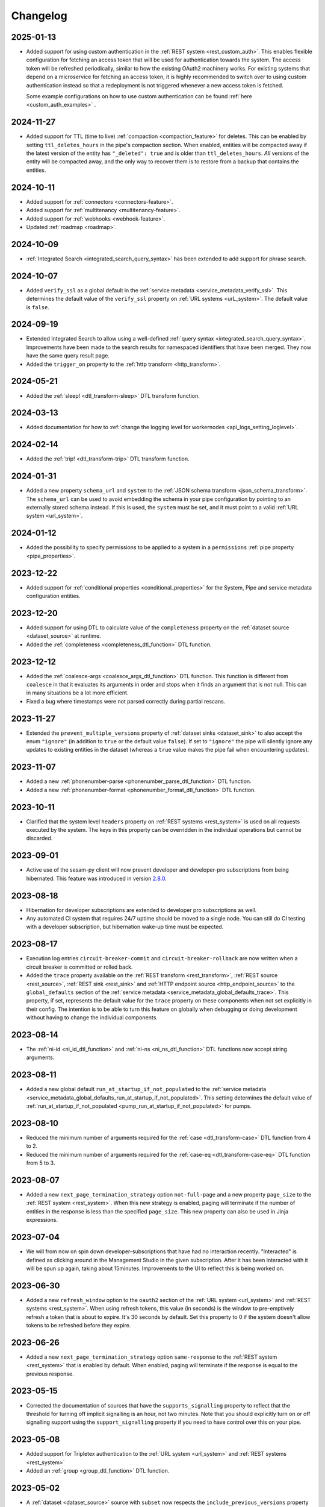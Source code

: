 Changelog
=========

.. _changelog_2025_01_13:

2025-01-13
----------
* Added support for using custom authentication in the :ref:`REST system <rest_custom_auth>`. This enables flexible
  configuration for fetching an access token that will be used for authentication towards the system. The access token
  will be refreshed periodically, similar to how the existing OAuth2 machinery works. For existing systems that depend
  on a microservice for fetching an access token, it is highly recommended to switch over to using custom authentication
  instead so that a redeployment is not triggered whenever a new access token is fetched.

  Some example configurations on how to use custom authentication can be found :ref:`here <custom_auth_examples>` .

.. _changelog_2024_11_27:

2024-11-27
----------
* Added support for TTL (time to live) :ref:`compaction <compaction_feature>` for deletes. This can be enabled by setting
  ``ttl_deletes_hours`` in the pipe's compaction section. When enabled, entities will be compacted away if the latest version of the entity
  has ``"_deleted": true`` and is older than ``ttl_deletes_hours``. *All* versions of the entity will be compacted away,
  and the only way to recover them is to restore from a backup that contains the entities.

.. _changelog_2024_10_11:

2024-10-11
----------
* Added support for :ref:`connectors <connectors-feature>`.
* Added support for :ref:`multitenancy <multitenancy-feature>`.
* Added support for :ref:`webhooks <webhook-feature>`.
* Updated :ref:`roadmap <roadmap>`.

.. _changelog_2024_10_09:

2024-10-09
----------
* :ref:`Integrated Search <integrated_search_query_syntax>` has been extended to add support for phrase search.

.. _changelog_2024_10_07:

2024-10-07
----------
* Added ``verify_ssl`` as a global default in the :ref:`service metadata <service_metadata_verify_ssl>`.
  This determines the default value of the ``verify_ssl`` property on :ref:`URL systems <urL_system>`.
  The default value is ``false``.

.. _changelog_2024_09_19:

2024-09-19
----------
* Extended Integrated Search to allow using a well-defined :ref:`query syntax <integrated_search_query_syntax>`. Improvements have been made to the search results for namespaced identifiers that have been merged. They now have the same query result page.
* Added the ``trigger_on`` property to the :ref:`http transform <http_transform>`.

.. _changelog_2024_05_21:

2024-05-21
----------
* Added the :ref:`sleep! <dtl_transform-sleep>` DTL transform function.

.. _changelog_2024_03_13:

2024-03-13
----------
* Added documentation for how to :ref:`change the logging level for workernodes <api_logs_setting_loglevel>`.

.. _changelog_2024_02_14:

2024-02-14
----------
* Added the :ref:`trip! <dtl_transform-trip>` DTL transform function.

.. _changelog_2024_01_31:

2024-01-31
----------

* Added a new property ``schema_url`` and ``system`` to the :ref:`JSON schema transform <json_schema_transform>`. The
  ``schema_url`` can be used to avoid embedding the schema in your pipe configuration by pointing to an externally stored
  schema instead. If this is used, the ``system`` must be set, and it must point to a valid :ref:`URL system <url_system>`.

.. _changelog_2024_01_12:

2024-01-12
----------

* Added the possibility to specify permissions to be applied to a system in a ``permissions`` :ref:`pipe property <pipe_properties>`.

.. _changelog_2023_12_22:

2023-12-22
----------

* Added support for :ref:`conditional properties <conditional_properties>` for the System, Pipe and service metadata configuration entities.

.. _changelog_2023_12_20:

2023-12-20
----------

* Added support for using DTL to calculate value of the ``completeness`` property on the :ref:`dataset source <dataset_source>` at runtime.
* Added the :ref:`completeness <completeness_dtl_function>` DTL function.

.. _changelog_2023_12_12:

2023-12-12
----------

* Added the :ref:`coalesce-args <coalesce_args_dtl_function>` DTL function. This function is different from ``coalesce`` in that it evaluates its arguments in order and stops when it finds an argument that is not null. This can in many situations be a lot more efficient.
* Fixed a bug where timestamps were not parsed correctly during partial rescans.

.. _changelog_2023_11_27:

2023-11-27
----------

* Extended the ``prevent_multiple_versions`` property of :ref:`dataset sinks <dataset_sink>` to also accept the enum ``"ignore"`` (in addition to ``true`` or the default value ``false``). If set to ``"ignore"`` the pipe will silently ignore any updates to existing entities in the dataset (whereas a ``true`` value makes the pipe fail when encountering updates).

.. _changelog_2023_11_07:

2023-11-07
----------

* Added a new :ref:`phonenumber-parse <phonenumber_parse_dtl_function>` DTL function.
* Added a new :ref:`phonenumber-format <phonenumber_format_dtl_function>` DTL function.

.. _changelog_2023_10_11:

2023-10-11
----------

* Clarified that the system level ``headers`` property on :ref:`REST systems <rest_system>` is used on all requests executed by the system. The keys in this property can be overridden in the individual operations but cannot be discarded.

.. _changelog_2023_09_01:

2023-09-01
----------

* Active use of the sesam-py client will now prevent developer and developer-pro subscriptions from being hibernated. This feature was introduced in version `2.8.0 <https://github.com/sesam-community/sesam-py/releases/tag/2.8.0>`_.

.. _changelog_2023_08_18:

2023-08-18
----------

* Hibernation for developer subscriptions are extended to developer pro subscriptions as well.
* Any automated CI system that requires 24/7 uptime should be moved to a single node. You can still do CI testing with a developer subscription, but hibernation wake-up time must be expected.

.. _changelog_2023_08_17:

2023-08-17
----------

* Execution log entries ``circuit-breaker-commit`` and ``circuit-breaker-rollback`` are now written when a circuit breaker is committed or rolled back.
* Added the ``trace`` property available on the :ref:`REST transform <rest_transform>`, :ref:`REST source <rest_source>`,
  :ref:`REST sink <rest_sink>` and :ref:`HTTP endpoint source <http_endpoint_source>` to the  ``global_defaults`` section
  of the :ref:`service metadata <service_metadata_global_defaults_trace>`. This property, if set, represents the default value for
  the ``trace`` property on these components when not set explicitly in their config. The intention is to be able
  to turn this feature on globally when debugging or doing development without having to change the individual components.

.. _changelog_2023_08_14:

2023-08-14
----------
* The :ref:`ni-id <ni_id_dtl_function>` and :ref:`ni-ns <ni_ns_dtl_function>` DTL functions now accept string arguments.


.. _changelog_2023_08_11:

2023-08-11
----------
* Added a new global default ``run_at_startup_if_not_populated`` to the :ref:`service metadata <service_metadata_global_defaults_run_at_startup_if_not_populated>`.
  This setting determines the default value of :ref:`run_at_startup_if_not_populated <pump_run_at_startup_if_not_populated>` for pumps.

.. _changelog_2023_08_10:

2023-08-10
----------
* Reduced the minimum number of arguments required for the :ref:`case <dtl_transform-case>` DTL function from 4 to 2.
* Reduced the minimum number of arguments required for the :ref:`case-eq <dtl_transform-case-eq>` DTL function from 5 to 3.

.. _changelog_2023_08_07:

2023-08-07
----------
* Added a new ``next_page_termination_strategy`` option ``not-full-page`` and a new property ``page_size`` to the
  :ref:`REST system <rest_system>`. When this new strategy is enabled, paging will terminate if the number of entities
  in the response is less than the specified ``page_size``. This new property can also be used in Jinja expressions.

.. _changelog_2023_07_04:

2023-07-04
----------
* We will from now on spin down developer-subscriptions that have had no interaction recently. "Interacted" is defined as clicking around in the Management Studio in the given subscription. After it has been interacted with it will be spun up again, taking about 15minutes. Improvements to the UI to reflect this is being worked on.

.. _changelog_2023_06_30:

2023-06-30
----------
* Added a new ``refresh_window`` option to the ``oauth2`` section of the :ref:`URL system <url_system>` and :ref:`REST systems <rest_system>`. When using refresh tokens, this value (in seconds) is the window to pre-emptively refresh a token that is about to expire. It's 30 seconds by default. Set this property to 0 if the system doesn't allow tokens to be refreshed before they expire.

.. _changelog_2023_06_26:

2023-06-26
----------
* Added a new ``next_page_termination_strategy`` option ``same-response`` to the :ref:`REST system <rest_system>` that
  is enabled by default. When enabled, paging will terminate if the response is equal to the previous response.

.. _changelog_2023_05_15:

2023-05-15
----------
* Corrected the documentation of sources that have the ``supports_signalling`` property to reflect that the threshold for turning off implicit signalling is an hour, not two minutes. Note that you should explicitly turn on or off signalling support using the ``support_signalling`` property if you need to have control over this on your pipe.

2023-05-08
----------

* Added support for Tripletex authentication to the :ref:`URL system <url_system>` and :ref:`REST systems <rest_system>`
* Added an :ref:`group <group_dtl_function>` DTL function.

.. _changelog_2023_05_02:

2023-05-02
----------
* A :ref:`dataset <dataset_source>` source with ``subset`` now respects the ``include_previous_versions`` property (which is false by default). Before this change historical versions were included. The dataset entities API will also now respect the ``history`` request parameter for subsets.

.. _changelog_2023_04_27:

2023-04-27
----------
* Updated the documentation of the  :ref:`path <path_dtl_function>` DTL function with a description of how non-string items in the PROPERTY_PATH list are treated (they are ignored).

.. _changelog_2023_04_25:

2023-04-25
----------
* Added a new ``require_populated_input`` setting as a global default in the :ref:`service metadata <service_metadata_global_defaults_require_populated_input>` and
  as a property on the :ref:`dataset <dataset_source>`, :ref:`merge <merge_source>`, :ref:`merge_datasets <merge_datasets_source>` and :ref:`union_datasets <union_datasets_source>` sources.
  It can be used to prevent a pipe from running unless the pipe's source-datasets have been populated.

.. _changelog_2023_03_31:

2023-03-31
----------

* Added an :ref:`has-key <has_key_dtl_function>` DTL function.

.. _changelog_2023_03_29:

2023-03-29
----------

* Added ``page`` and ``is_first_page`` bound parameters to the Jinja expressions for the :ref:`REST transform <rest_transform>`  and :ref:`REST source <rest_source>`. These are useful for including or excluding properties when doing paged operations.
* Added a ``"manual"`` enum to the ``since_property_location`` of the :ref:`REST source <rest_source>` - if set, the source will not attempt to add any continuation-related parameter automatically.

.. _changelog_2023_03_24:

2023-03-24
----------

* Updated our :doc:`Terms of Service <../terms>`.


.. _changelog_2023_03_17:

2023-03-17
----------

* We decided to revert our :ref:`recent change <changelog_2023_01_09>` of the default value of ``allowed_status_codes`` in the :ref:`REST transform <rest_transform>` from 200-299 to 200. The change did cause some problems with non-idempotent sinks. The default value is now 200-299.

.. _changelog_2023_03_14:

2023-03-14
----------

* ``allowed_status_codes`` and ``ignored_status_codes`` can now be specified on :ref:`REST operations <rest_operations>`, but they can only be used with the :ref:`REST transform <rest_transform>`.

.. _changelog_2023_03_07:

2023-03-07
----------

* Added the possibility to specify permissions to be applied to the pipe in a ``permissions`` :ref:`pipe property <pipe_properties>`.

.. _changelog_2023_02_28:

2023-02-28
----------
* Added ``validation_expression`` property to the :ref:`HTTP endpoint source <http_endpoint_source>`. This allows custom request validation for receiver endpoints. This is particularly useful when clients cannot use JWT tokens for authentication.

.. _changelog_2023_02_24:

2023-02-24
----------
* Added a new ``error_expression`` property to the ``operation`` object properties in the :ref:`REST system <rest_system>` (and any local variants). It is available to the :ref:`REST source <rest_source>` and :ref:`REST transform <rest_transform>` and is intended to be used to test for error conditions in responses from systems that don't use HTTP error codes properly. If it renders to a non-empty string the source or transform will fail. The contents of the rendered error is included in the exception raised to the pipe.

.. _changelog_2023_02_23:

2023-02-23
----------
* Added a new ``initial_completeness`` property to the :ref:`dataset source<dataset_source_property_initial_completeness>`.

.. _changelog_2023_02_07:

2023-02-07
----------
* Added an :ref:`add-if <dtl_transform-add-if>` DTL transform.


.. _changelog_2023_02_01:

2023-02-01
----------
* Added an :ref:`apply-ns <apply_ns_dtl_function>` DTL function.

.. _changelog_2023_01_31:

2023-01-31
----------
* Restricted access to pipe runner API for subscriptions not having developer_mode enabled. The motivation is to avoid running tests in production systems as that is disruptive/destructive.

.. _changelog_2023_01_30:

2023-01-30
----------
* Extended the :ref:`completeness feature<completeness_feature>` to propagate the completeness value of all upstream datasets. You can now also specify the specific upstream datasets that you want a dataset source to have completeness for.

.. _changelog_2023_01_26:

2023-01-26
----------
* Changed the default value of ``side_effects`` from ``false`` to ``true`` for the :ref:`REST transform <rest_transform>` and :ref:`HTTP transforms <http_transform>`. Note that this is a change of behavior and will prevent previews from including these types of transforms by default. The motivation for this change is to prevent unintentional changes in the external systems accessed by the transforms when previewing a pipe. You can manually change ``side_effects`` to ``false`` if you're sure your transforms are free from such side-effects or if you don't mind changes happening when previewing a pipe.

.. _changelog_2023_01_25:

2023-01-25
----------
* Added the ``since`` bound parameter to the ``payload``, ``headers`` and ``params`` operation object properties in the :ref:`REST system <rest_system>` (and any local variants) for the :ref:`REST source <rest_source>`.
* Documented some additional bound parameters available for paged responses in the templated properties for the :ref:`REST system <rest_system>` (and any local variants) and :ref:`REST source <rest_source>` and :ref:`REST transform <rest_transform>`.

.. _changelog_2023_01_24:

2023-01-24
----------
* Added support for the missing ``"HEAD"`` and ``"OPTIONS"`` HTTP methods for operation objects in the :ref:`REST system <rest_system>` (and any local variants). Note that ``"HEAD"`` requests will always result in an empty response body, so will not work with ``replace_entity`` set to ``true`` in the :ref:`REST transform <rest_transform>` and requires a ``response_property`` to be set for the :ref:`REST source <rest_source>`.

.. _changelog_2023_01_23:

2023-01-23
----------
* Added a special Jinja template marker string ``"sesam:markjson"`` that can be used to generate json objects (both objects, lists and single values) from strings in the ``payload``, ``params`` and ``headers`` operation objects in the :ref:`REST system <rest_system>` (and any local variants). This feature is considered experimental and may change or be removed.

.. _changelog_2023_01_20:

2023-01-20
----------
* Added a special Jinja template marker string ``"sesam:markskip"`` that can be used to conditionally drop properties from the ``payload``, ``params`` and ``headers`` operation objects in the :ref:`REST system <rest_system>` (and any local variants). This feature is considered experimental and may change or be removed.

.. _changelog_2023_01_19:

2023-01-19
----------
* Added a new ``trace`` property on the :ref:`REST transform <rest_transform>`, :ref:`REST source <rest_source>` and :ref:`REST sink <rest_sink>`.
  It can be used to log the http requests and responses these components sends and receives, which can be useful during development or debugging.
* Renamed the ``trace.log_authorization_header_redacted_bytes`` property of the :ref:`HTTP endpoint source <http_endpoint_source>` to ``trace.log_secret_redacted_bytes``.
* Added docs on how to enable trace in the :ref:`Preview panel in Management studio <management-studio-pipes-preview>`.

.. _changelog_2023_01_18:

2023-01-18
----------
* Added "entity" and "source_entity" as bound parameters in various Jinja templateable properties in the :ref:`REST system <rest_system>`, :ref:`REST transform <rest_transform>`, :ref:`REST source <rest_source>` and :ref:`REST sink <rest_sink>`.

.. _changelog_2023_01_17:

2023-01-17
----------
* Added a new ``next_page_termination_strategy`` option ``same-next-page-request`` to operations in the :ref:`REST system <rest_system>` (and any local variants). If included in the ``next_page_termination_strategy`` values, it will terminate the paging if it detects that the request to issue is identical to the previous request (i.e. the headers, url, parameters and payload are all the same values). Added this new strategy to the default ``next_page_termination_strategy``, which is now a list of ``next-page-link-empty`` and ``same-next-page-request``.
* Added an "experimental" note to ``next_page_termination_strategy`` to indicate that this property is still under development and subject to change/removal.

.. _changelog_2023_01_11:

2023-01-11
----------
* It's now possible to specify a ``operations`` property directly on the :ref:`REST transform <rest_transform>`, :ref:`REST source <rest_source>` and :ref:`REST sink <rest_sink>`. If present both in the pipe and the system, the pipe version will take precedence. Note that only the system version allows secrets. This is primarily intended as a convenience feature during development; in a production environment if multiple pipes use the same ``operations`` configuration, you should consider storing it on the :ref:`REST system <rest_system>` so it can be reused and maintained in one place.

.. _changelog_2023_01_10:

2023-01-10
----------
* Added support for http basic authentication to the :ref:`Elasticsearch system <elasticsearch_system>`.
* Added new options to the ``trace`` property of the :ref:`HTTP endpoint source <http_endpoint_source>`: ``log_authorization_header_redacted_bytes``, ``log_response_body_maxsize`` and ``log_response_headers``.

.. _changelog_2023_01_09:

2023-01-09
----------

* Changed the default ``allowed_status_codes`` in the :ref:`REST transform <rest_transform>` from 200-299 to 200.
* :ref:`REST transform <rest_transform>`, :ref:`REST source <rest_source>` and :ref:`REST sink <rest_sink>`: reverted the ``payload`` merge behavior from 2022-12-08. It will now work the way it did previously, i.e as a default fallback mechanism. If ``payload`` is defined multiple places, the order of precedence is 1) entity, 2) sink/source/transform and 3) operation. If you need to add a secret to the ``payload`` you should add it only to the ``operation`` section on the :ref:`REST system <rest_system>` and then use the ``properties`` property on the pipe side to dynamically add properties from the entities to the ``payload`` via Jinja templating.

.. _changelog_2023_01_06:

2023-01-06
----------

* Documented the ``response_headers_property`` configuration property for the :ref:`REST source <rest_source>`.
* Documented the ``index_mapping_properties``, ``index_check_document`` and ``first_run_delete_query``
  configuration properties for the :ref:`Elasticsearch sink <elasticsearch_sink>`.

.. _changelog_2023_01_04:

2023-01-04
----------
* Added a new ``rescan_when_config_changes`` setting as a :ref:`pipe property <pipe_properties>` and as a global default in the
  :ref:`service metadata <service_metadata_global_defaults_rescan_when_config_changes>`.

.. _changelog_2023_01_03:

2023-01-03
----------
* All Jinja templates are now using a more strict "undefined variables" check, this means that any reference to a non-existing variable in the template will now throw an exception instead of in some cases rendering an empty string. Note that this is a change in behavior.
* For security reasons, all Jinja templates are by default executed in a restricted sandbox environment. Note that this means some functions and objects may no longer be available.

.. _changelog_2022_12_30:

2022-12-30
----------
* Added a new property ``mark_deletion_tracked`` to the :ref:`dataset sinks <dataset_sink>`. If set to ``true`` (the default is ``false``), a ``"$deletion_tracked":true`` property will be added to entities deleted by deletion tracking during full runs or rescans.

.. _changelog_2022_12_28:

2022-12-28
----------
* The ``scope`` sub-property of the ``oauth2`` config element of the :ref:`URL system <url_system>`  and :ref:`REST system <rest_system>` now accept single strings as well as arrays of strings.
* Added a new experimental ``trigger_on`` property to the :ref:`REST transform <rest_transform>`. This property can be used to selectively pass through entities based on a property of the entity, for instance allowing a chain of REST transforms to use different transforms for different operations.
* :ref:`REST system <rest_system>`: added new ``payload_type`` enum ``"text"`` and changed the default to ``"json"`` if the ``payload_type`` is not set. Note that this is a change of behavior. Setting the ``payload_type`` to ``"text"`` sets the ``content-type`` of the request to ``"text/plain"`` if the ``payload`` is not of type ``bytes`` (and isn't set explicitly in the ``headers`` property of the operation). If the type of the payload is ``bytes`` the ``content-type`` will be set to ``"application/octet-stream"``. All other types will be serialized to a JSON encoded string.
* The ``headers`` and ``params`` properties of the ``operations`` section of the :ref:`REST system <rest_system>` can now be templated using Jinja expressions.
* The ``payload`` property of the ``operations`` section of the :ref:`REST system <rest_system>` and in the :ref:`REST source <rest_source>` , :ref:`REST transform <rest_transform>` and :ref:`REST sink <rest_sink>` configurations can now be templated using Jinja expressions.
* Added ``previous_body`` and ``previous_headers`` named parameters to relevant "templateable" properties of the :ref:`REST system <rest_system>` and in the :ref:`REST source <rest_source>` and :ref:`REST transform <rest_transform>`. Note that these are only set for systems that supports paging, for all pages except the first one. Use Jinja's `"is defined" <https://jinja.palletsprojects.com/en/3.1.x/templates/#tests>`_ tests in templates that use these to set default values for the first page.

.. _changelog_2022_12_22:

2022-12-22
----------
* Added a new ``trace`` property to the :ref:`HTTP endpoint source <http_endpoint_source>`. It can be used to log incoming requests to the pipe's execution log, which can be useful during development or debugging.
* Documented the ``do_float_as_int`` and ``do_float_as_decimal`` properties in the :ref:`HTTP endpoint source <http_endpoint_source>`. (These properties have existed for a very long time, they have just not been documented until now.)

.. _changelog_2022_12_16:

2022-12-16
----------
* Added a ``next_page_termination_strategy`` property to operations in the :ref:`REST system <rest_system>`. This can be used to define how the :ref:`REST source <rest_source>` and :ref:`REST transform <rest_transform>` decide when to terminate when using pagination. The default value is ``next-page-link-empty`` which means that the paging is considered done if the ``next_page_link`` template evaluates to null (or an empty string). The other strategies are ``empty-result`` and ``same-next-page-link`` which terminates pagination on empty results returned or if the next page link is the same as the current page link, respectively. The strategies can be combined as an array.
* Added ``url`` and ``request_params`` bound variables to the ``next_page_link`` template. The motivation for this is to support more services that need to construct their pagination links with parts of the current query parameters.
* Fixed a bug in the :ref:`REST transform <rest_transform>` that would cause it to attempt to merge the ``properties`` property in the entity with the static version defined in the operation or transform configuration. The correct behavior is to use the entity version if it exists and then fall back to the transform and operation, in that order, if it does not.

.. _changelog_2022_12_13:

2022-12-13
----------
* Added a new ``if_transform_empty`` property to the :ref:`REST transform <rest_transform>`. It can be used to make the transform fail if it returns an unexpected empty response. The default is to allow empty responses, which could lead to deletion tracking downstream. This property is analogous to the ``if_source_empty`` property for sources.

.. _changelog_2022_12_08:

2022-12-08
----------

* The ``payload`` property of an operation in the :ref:`REST system <rest_system>` will now be merged with the payload from the pipe if both are dicts. The motivation for this change is to allow payload properties that contain static secrets to be defined in the system.
* Added a new ``allowed_status_codes`` to the :ref:`REST transform <rest_transform>`. It can be used to pass through non-ok responses for further processing.
* Added a new ``response_status_property`` to both the :ref:`REST transform <rest_transform>` and :ref:`REST system <rest_system>` operation elements that, if specified, holds which property to use for the status code of the response.
* Documented the ``response_headers_property`` configuration property for the :ref:`REST transform <rest_transform>` and :ref:`REST system <rest_system>` operation element.

.. _changelog_2022_12_02:

2022-12-02
----------

* Added a new debug option to the :ref:`pump configuration section <pump_section>`: ``max_seconds_per_entity``. It can be used to pinpoint entities that are particularly slow to transform. It will make the pipe fail if the batch uses on average more than the limit number of seconds per entity. It should be used in conjunction with ``batch_size`` set to 1 on the pipe to be exact - the execution log will include the first entity in the batch that triggers this limit.

.. _changelog_2022_12_01:

2022-12-01
----------

* Added support for OAuth 2 refresh token grants to the :ref:`URL system <url_system>`  and :ref:`REST system <rest_system>`.

.. _changelog_2022_11_15:

2022-11-15
----------

* Made the ``since`` variable available to the ``url`` property in the :ref:`REST system <rest_system>` operation configuration. Note it's only applicable to :ref:`REST sources <rest_source>` with continuation support.
* Updated the documentation of the REST component Jinja templates with what variables are available to them.

.. _changelog_2022_11_11:

2022-11-11
----------

* A new payload type ``multipart-form`` applicable to the :ref:`REST sink <rest_sink>` and :ref:`REST transform <REST_transform>` has been added.
* Fixed the example for using the ``form`` or ``multipart-form`` payload types - it should use a single dictionary of key value pairs, not a list.

.. _changelog_2022_11_09:

2022-11-09
----------

* The :ref:`Diff datasets source <diff_datasets_source>` has been deprecated
* The :ref:`REST source <rest_source>` is no longer considered experimental.

.. _changelog_2022_10_11:

2022-10-11
----------

* Added configuration warning to pipes with chained DTL transforms where other than the first transform use hops with dependency tracking enabled.
* Added configuration warning to pipes that have hops with dependency tracking enabled, but do not use the "dataset" source.


.. _changelog_2022_10_03:

2022-10-03
----------

* Pipe runs triggered by pumps using cron expressions or scheduled intervals larger than one hour (3600 seconds) are
  persisted, so if the service is down when they should have run they will be run as soon as the service starts up again.


.. _changelog_2022_09_06:

2022-09-06
----------

* Deletion tracking done by background rescan is now done in batches and is interleaved with incremental synchronization. This means that deletion tracking will no longer stop-the-world.

.. _changelog_2022_09_01:

2022-09-01
----------

* We've updated our :ref:`pricing`. Note that prices are now listed in U.S. Dollar. For existing customers, the changes will take effect from December 1st 2022.

.. _changelog_2022_08_17:

2022-08-17
----------

* Added the ``if_source_empty`` property to sources and the global default ``global_defaults.if_source_empty`` to the
  :ref:`service metadata <service_metadata_section>`. This property determines the behaviour of pipes when their source
  returns no entities. Previously synced entities will normally be deleted from the pipe dataset when it finishes
  running, even if no entities are received. Setting this new property to ``fail`` will prevent this by making the pipe
  fail before it can perform a new sync.

.. _changelog_2022_08_09:

2022-08-09
----------

* Added ``escape_null_bytes`` property to the :ref:`CSV source <csv_source>`. If set to ``true``, any null characters
  in the input CSV file will be escaped before parsing the data. This prevents the source pipe from failing due to
  attempted reads of lines containing null characters. The property is set to ``false`` by default due to performance
  reasons.

.. _changelog_2022_08_05:

2022-08-08
----------

* Added ``verify_ssl``  property to the :ref:`LDAP system <ldap_system>`.
  If ``use_ssl`` is set to ``true`` then this property controls if the certificate used for the connection should be
  verified. It is ``true`` by default.

2022-08-05
----------

* Added ``custom_ca_pem_chain``  property to the :ref:`LDAP system <ldap_system>`.
  This property can hold a custom chain of certificates (in PEM format) that will be used to validate the SSL
  connection if ``use_ssl`` is set to ``true``.

.. _changelog_2022_07_27:

2022-07-27
----------
* Added a new property ``global_defaults.always_index_ids`` to the :ref:`service metadata <service_metadata_section>`.
  Enabling this will make all :ref:`dataset sinks <dataset_sink>` maintain an index on the ``$ids`` property, without
  the need for specifying the ``indexes`` property on each individual sink.

.. _changelog_2022_07_01:

2022-07-01
----------
* Added a "discard-inferred-schema" pump operation to the :ref:`service API <api-top>`. This operation will discard any :ref:`inferred schema <schema_inference>` entries for the pipe and writes a special "pump-discard-inferred-schema" entity to the pipe execution log for reference. This operation can only be done on non-running pipes.
* Behavioural change: all pipes that have ``infer_pipe_entity_types`` set to ``true``, and have a source with :ref:`continuation support <continuation_support>`, will now discard their inferred schemas upon being reset.

.. _changelog_2022_06_30:

2022-06-30
----------

* Added a new property :ref:`include_completeness <include_completeness>` to pipes. This property specifies a list of
  dataset ids that should contribute to the completeness timestamp value of the sink dataset. By default, this property
  is equal to the pipe's input datasets, minus any datasets listed in :ref:`exclude_completeness <exclude_completeness>`.
* Pipes that fail to infer their schemas due to limitations on the resulting schema size will no longer fail. The
  :ref:`inferred schema <schema_inference>` will instead be truncated and marked as such and the pipe will not
  attempt to do schema inference the next time it runs.

.. _changelog_2022_06_08:

2022-06-08
----------

* The :ref:`VPN feature <vpn-feature>` now supports high availability for connections. This means that you can set up redundant connections that can be failed over to. This is a :ref:`multi <pricing>` subscription only feature.

.. _changelog_2022_05_20:

2022-05-20
----------

* It is now possible to automatically migrate a :ref:`single <pricing>` subscription to a :ref:`multi <pricing>` subscription. A multi subscription is a scale-out architecture that lets you run pipes and microservices on horizontally scalable hardware. Contact `support <https://support.sesam.io/>`_ if you would like to migrate your single subscription.

.. _changelog_2022_05_19:

2022-05-19
----------

* Added the :ref:`literal <literal_dtl_function>` DTL function.

.. _changelog_2022_05_12:

2022-05-12
----------

* A pipe with :ref:`automatic reprocessing  <automatic_reprocessing>` enabled will now automatically reset if the :ref:`dependency tracking threshold <pipe_properties>` is reached.

.. _changelog_2022_05_03:

2022-05-03
----------

* Transforms now have a :ref:`side_effects <transform_properties>` property that specifies if the transform has side-effects or not. A side-effect means that it causes changes to the system that it talks to. If the transform alters the system in any way, then this property must be set to true to prevent inadvertent changes to the system by features like pipe preview.
* Corrected a bug that for multi subscriptions would cause the default maximum concurrent pipes for a SQL system to be 20 instead of the 10 and essentially unlimited for non-SQL systems. Note that the default number of concurrent pipe for all systems is controlled by the ``worker_threads`` property available on all :ref:`systems <system_section>` and is 10 by default.

.. _changelog_2022_04_25:

2022-04-25
----------

* Documented the :ref:`resource quotas <microservice_system_resource_quotas>` for microservices.
* The default value of ``max_merged`` in the :ref:`merge source <merge_source>` is now set as a global default in the
  :ref:`service metadata <service_metadata_global_defaults_max_merged>`, and
  the default value has been increased to 50000 entities. This is a very high number of entities for the merge source
  to handle at once, and merge sources will start using up large amounts of RAM before hitting this default limit. It
  is recommended to reduce this limit to prevent such high memory usage and then reconfigure any pipes that attempt to
  merge too many entities.

.. _changelog_2022_04_19:

2022-04-19
----------

* Added a new property ``max_merged`` with a default value of 100 entities to the :ref:`merge source <merge_source>`.
  Pipes that attempt to merge more entities than ``max_merged`` will fail with this change. The motivation for adding this
  new property is that merge sources generally should not be merging that many entities in the first place, and the merge
  process can end up using excessive amounts of RAM.

.. _changelog_2022_04_07:

2022-04-07
----------

* :ref:`Schema inferencing <schema_inference>` has been extended to collect namespaces used in :ref:`NI values <namespaces-feature>`.

.. _changelog_2022_03_31:

2022-03-31
----------

* Added support for :ref:`Metrics <metrics-api>`.
* New data option `Metrics and monitoring` in :ref:`test and production pricing <pricing>` replaces the pr. pipe monitoring option. Pipe monitoring will still be available for existing subscription that is already using this.

.. _changelog_2022_03_25:

2022-03-25
----------

* New developer subscription size Developer Pro is now available.
* Added support for :ref:`Durable Data <durable-data>`.

.. _changelog_2022_03_24:

2022-03-24
----------

* Subscriptions created in the portal are now provisioned with the :ref:`Clustered architecture <changelog_2022_02_11>`.

.. _changelog_2022_03_21:

2022-03-21
----------

* The :doc:`Databrowser <databrowser>` tool will reach end-of-life December 31st 2023. It is superseded by the
  :ref:`Integrated Search <integrated_search>` feature. We will notify the current subscribers soon.
* Added a property ``ignore_non_existent_datasets`` to the :ref:`merge <merge_source>`, :ref:`merge_datasets <merge_datasets_source>` and :ref:`union_datasets <union_datasets_source>` sources. By default, listing one or or more datasets in ``initial_datasets`` that do not exist does not prevent the source from being populated. Setting ``ignore_non_existent_datasets`` to ``false`` will make the pipe fail if any non-existent datasets are listed in ``datasets``.
* Fixed a bug where the ``initial_datasets`` property was initialized as an empty list in the :ref:`merge <merge_source>`, :ref:`merge_datasets <merge_datasets_source>` and :ref:`union_datasets <union_datasets_source>` sources if ``initial_datasets`` was not explicitly set. The property now defaults correctly to the same list of datasets listed in ``datasets``. This is a breaking change.
* The :ref:`dataset <dataset_source>` and :ref:`diff_datasets <diff_datasets_source>` now warn the user if any input datasets do not exist. This also applies to the :ref:`merge <merge_source>`, :ref:`merge_datasets <merge_datasets_source>` and :ref:`union_datasets <union_datasets_source>` sources if ``ignore_non_existent_datasets`` is ``false``.

.. _changelog_2022_03_10:

2022-03-10
----------

* Restructured this documentation site. :doc:`What's Sesam <index-whatis>` is targeted at architects and decision makers. :doc:`User guide <index-developer>` is targeted at users of Sesam, with new subsections for :doc:`Data synchronization <index-synchronization>`, :doc:`Data modelling <index-data-management>`, :doc:`Data platforms <index-dataplatforms>` and :doc:`Operations <index-operations>`.

.. _changelog_2022_03_03:

2022-03-03
----------

* Pipes with ``manual`` or ``off`` pump mode can now be disabled and enabled.

.. _changelog_2022_02_11:

2022-02-11
----------

* As part of the :ref:`Clustered architecture everywhere <roadmap_clustered_architecture>` initiative we are now in the process of migrating in-cloud subscriptions over to it. You can find the provisioning status of a subscription in ``Subscription`` > ``Basics`` in the :doc:`Management Studio <management-studio>`. There you can see which provisioner version it is running (``version 1`` is old single machine service, ``version 2`` is the new clustered service, if self-hosted it will say ``self-hosted``).

Changes to the user experience:

* Pipes are now being provisioned asynchronous, this is reflected in the UI.
* Config upload when using sesam-py can report taking a little longer.


.. _changelog_2022_02_04:

2022-02-04
----------

* The :ref:`hash128 <hash128_dtl_function>` DTL function now takes an optional seed argument.

.. _changelog_2022_01_25:

2022-01-25
----------

* The :ref:`lower keys <lower_keys_transform>`, :ref:`upper keys <upper_keys_transform>` and :ref:`undirected graph <undirected_graph_transform>` transforms have been deprecated. :ref:`DTL transforms <dtl_transform>` can replace the functionality of lower keys and upper keys transforms.

.. _changelog_2022_01_24:

2022-01-24
----------

* Added a new property :ref:`remove_pk_char_trailing_spaces <remove_pk_char_sql>` to the :ref:`SQL sink <sql_sink>`. This property is enabled by default and fixes an issue with updating table rows when the primary key is of type ``nchar`` or ``char``.

.. _changelog_2022_01_20:

2022-01-20
----------

* Added custom header functionality to :ref:`HTTP transforms <http_transform>`.

.. _changelog_2022_01_12:

2022-01-12
----------

* Added domain name validation to ``docker.hosts`` property on :ref:`microservice systems <microservice_system>`. This ensures that domain names are
  on a format that is accepted by Kubernetes.

.. _changelog_2022_01_03:

2022-01-03
----------

* Added a new :ref:`resolved_entity <execution_log_resolved_entity>` property to write-error entities in the :doc:`execution log <documentation/operations/pump-execution>`.
  It contains the entity that was used to resolve the write-error if it is different from the original entity that
  caused the write-error. This property is also set for any tracked dead letters that has been resolved
  (on the deleted dead letter). Fixed a bug where the :ref:`resolved <execution_log_resolved_property>` property was not set (to ``true``) if a
  write-error entity was successfully retried.

.. _changelog_2021_12_20:

2021-12-20
----------

* Renamed the ``prefilters`` property in the :ref:`hops <hops_dtl_function>` DTL function to ``subsets``.
  ``prefilters`` had some known issues and is now deprecated. Note that you may have to reset the pipe if you
  change from ``prefilters`` to ``subsets``. All new pipes should use ``subsets`` to get the documented behaviour.

.. _changelog_2021_12_17:

2021-12-17
----------

* Added ``custom_ca_pem_chain``  property to the :ref:`URL system <url_system>` and :ref:`REST system <rest_system>`.
  This property can hold a custom chain of certificates (in PEM format) that will be used to validate the SSL
  connection if ``verify_ssl`` is set to ``true``.

.. _changelog_2021_12_11:

2021-12-11
----------

* Our security team has investigated the impact of CVE-2021-44228. The following components have been
  analysed as they could potentially be affected:

  #. Integrated search. This component uses Elasticsearch under the hood. The version of Elasticsearch that we use is
     not affected according to this `Elastic Security announcement <https://discuss.elastic
     .co/t/apache-log4j2-remote-code-execution-rce-vulnerability-cve-2021-44228-esa-2021-31/291476>`_.
  #. Legacy Databrowser. This component uses Apache Solr under the hood. The version of Solr that we use is not
     affected according to this `Solr Security announcement <https://solr.apache.org/security
     .html#apache-solr-affected-by-apache-log4j-cve-2021-44228>`_.
  #. GDPR Portal. This component uses Apache Solr under the hood. The version of Solr that we use is not
     affected according to this `Solr Security announcement <https://solr.apache.org/security
     .html#apache-solr-affected-by-apache-log4j-cve-2021-44228>`_.
  #. Unofficial OCI images that are hosted as microservices. These components *can* be affected, and our users
     need to make sure they only run code that they trust.

.. _changelog_2021_11_29:

2021-11-29
----------

* Changed the default value of the ``global_defaults.use_signalling_internally`` property of the :ref:`service metadata <service_metadata_section>` section to ``true``. This property was previously ``false`` by default

.. _changelog_2021_11_26:

2021-11-26
----------
* :ref:`Integrated search <integrated_search>` is now available for subscriptions running on the
  Clustered Architecture.
* :ref:`VPN <vpn-feature>` is now configurable for subscriptions running on the Clustered Architecture.

.. _changelog_2021_11_19:

2021-11-19
----------
* The IP address of our log shipping receiver endpoint has changed from ``13.74.166.9`` to ``52.142.116.113``. If you run a self-hosted service and have blocked outgoing traffic then you need to update the firewall accordingly. See the :ref:`Self-hosted service <self_hosted_outbound_firewall_rules>` document.

.. _changelog_2021_17_11:

* Changed the name of "The Microsoft Azure SQL Data Warehouse system" to :ref:`"Microsoft SQL Server system" <mssql-sqlserver_system>` and "The MSSQL system" to :ref:`"Legacy Microsoft SQL system" <mssql_system>`
* The :ref:`"Legacy Microsoft SQL system" <mssql_system>` has been superceeded by the :ref:`"Microsoft SQL Server system" <mssql-sqlserver_system>` and will likely be deprecated in the future
* The :ref:`"Microsoft SQL Server system" <mssql-sqlserver_system>` has a new type ``"system:sqlserver"`` which replaces the old ``"system:mssql-azure-dw"``, which is kept as an alias for now
* Additional note: the recommended :ref:`"Microsoft SQL Server system" <mssql-sqlserver_system>` uses official Microsoft (ODBC) drivers while the :ref:`"Legacy Microsoft SQL system" <mssql_system>` uses open source drivers. The Microsoft ODBC drivers should support all current Microsoft SQL Server compatible products, including Azure Synapse Analytics (previously known as Azure SQL DataWarehouse). Note that switching from the "Legacy Microsoft SQL system" (``"system:mssql``) to the preferred :ref:`"Microsoft SQL Server system" <mssql-sqlserver_system>` (``"system:sqlserver"`` aka ``"system:mssql-azure-dw"``) can lead to minor data differences in properties due to the different driver backends

.. _changelog_2021_11_11:

2021-11-11
----------
* Added a ``encode_error_strategy`` property to the :ref:`CSV endpoint <csv_endpoint_sink>` - it tells the sink how to deal with encoding errors when the encoding is different from "utf-8", the default is to use a "backslashed unicode" replacement but other strategies can be chosen

.. _changelog_2021_11_09:

2021-11-09
----------
* Added a "discard-retries" pump operation to the service API - it is available in the UI as a "Discard retry queue" menu item on pipes. This operation will make the next pipe run ignore any previous write error retries by writing a special "pump-discard-retries" entity to the pipes execution log. This operation can only be done on non-running pipes.

.. _changelog_2021_11_03:

2021-11-03
----------
* Added missing :ref:`is-uuid <is_uuid_dtl_function>` and :ref:`is-bytes <is_bytes_dtl_function>` DTL functions

.. _changelog_2021_10_25:

2021-10-25
----------
* Added a ``byte_order_mark`` property to the :ref:`CSV endpoint <csv_endpoint_sink>` and :ref:`XML endpoint <xml_endpoint_sink>` sinks. If ``true`` these sinks will emit a UTF-8 byte order mark (BOM) to the start of the file/stream. It's ``false`` by default and should only be used in conjunction with a UTF-8 encoding.

.. _changelog_2021_10_11:

2021-10-11
----------
* The :ref:`http_endpoint <http_endpoint_source>` source will now get its :ref:`completeness <completeness_feature>` value
  from the "X-Dataset-Completeness" http request header, if it is present.
  If the header is not present, the current time will be used instead, just as before.

.. _changelog_2021_09_29:

2021-09-29
----------

* Added a new :ref:`Quick Reference <quick_reference>` document for faster and easier navigation to configuration types and DTL transforms and functions.

.. _changelog_2021_09_28:

2021-09-28
----------

* Added the (experimental) :ref:`ni-collapse <ni_collapse_dtl_function>` and :ref:`ni-expand <ni_expand_dtl_function>` DTL functions. Note that these are only meant to work with the ``global_defaults.symmetric_namespace_collapse`` service metadata option set to ``true`` (``false`` by default while this functionality is in experimental state)

.. _changelog_2021_09_27:

2021-09-27
----------

* The "Datasets" page has been removed.
* A dataset is managed by a pipe and considered a part the pipe. All the details about a dataset have therefore been moved to the pipe page of the pipe that writes to the dataset (under Output). Internal datasets can be found under "Datahub" > "Internal datasets".


.. _changelog_2021_09_01:

2021-09-01
----------

* Added an :ref:`explanation <hops_function_targeting_sink>` about why you should not hop to the sink dataset.


.. _changelog_2021_08_16:

2021-08-16
----------

* Clarified when the ``is_first`` and ``is_last`` flags can be expected to be set in the Sesam :doc:`JSON Push Protocol <json-push>` - these flags are only set when running a full sync (i.e. not when in incremental mode). They are intended to signal to the client the start and end of a full sync run across multiple requests.
* Fixed a bug in the :ref:`JSON (push) sink <json_sink>` that set the ``is_first`` flag also on incremental syncs.

.. _changelog_2021_08_04:

2021-08-04
----------

* Added a ``header`` property to the :ref:`JSON source <json_source>`. This property can be used to specify
  additional header values to be set when doing HTTP GET requests. This was added to make the JSON source
  symmetrical with the :ref:`JSON (push) sink <json_sink>`. Note that both the JSON source and sink
  adhere to the Sesam specific :doc:`JSON Pull Protocol <json-pull>`. Consider using the more general REST source or
  sink if you're interacting with a non-Sesam JSON capable REST api.

.. _changelog_2021_06_14:

2021-06-14
----------

* Added a ``json_content_types`` property to the :ref:`REST system <rest_system>`. This property can be used to specify
  additional JSON content types to accept besides the default "application/json". The content must still be valid JSON.
  Note that the REST source will no longer attempt to parse all responses as JSON but check the content-type against the
  list of recognised content-types first. If the response content-type is not in this list, it will be treated as
  "unknown" and an empty entity containing a property with the response body (and optionally the content type) will be
  emitted for further processing with DTL. Support for ``response_include_content_type`` and ``response_property`` has
  been added to the REST source for this scenario.

.. _changelog_2021_06_09:

2021-06-09
----------

* Added a ``initial_since_value`` property to the :ref:`source <continuation_support>` configuration. This property holds the "since" value to use by the source when the pipe offset is unset (or has been reset).
* The ``since_default`` property of the :ref:`SPARQL source <sparql_source>` has been deprecated, please use ``initial_since_value`` instead.

.. _changelog_2021_05_31:

2021-05-31
----------

* We've updated our :ref:`pricing`. For existing customers, the changes will take effect from September 1st 2021.

2021-05-20
----------

* Added a :ref:`Sesam Community <community>` section.

.. _changelog_2021_05_19:

2021-05-19
----------

* Legal documents has been reformatted and are now available under :doc:`../legal`.

.. _changelog_2021_05_06:

2021-05-06
----------

* If pipes with sources with the :ref:`chronological strategy <strategy>` fail, they now save their pipe offset based on last successful batch in the pipe run. This improvement makes it more likely that a failing pipe is able to make progress.

.. _changelog_2021_05_05:

2021-05-05
----------

* Added ``rate_limiting_retries`` and ``rate_limiting_delay`` properties to the :ref:`REST source <rest_source>`, :ref:`REST transform <REST_transform>`, :ref:`REST sink <REST_sink>` and :ref:`REST system <rest_system>`. These can be used to retry failed requests that return a HTTP 429 error code.

.. _changelog_2021_05_03:

2021-05-03
----------

* The ``payload_property`` of the :ref:`REST source <rest_source>` and :ref:`REST transform <REST_transform>` now supports traversing a path in the response body using a "dotted" notation.

.. _changelog_2021_04_29:

2021-04-29
----------

* Added a configuration hint for controlling the deployment of microservices. The new :ref:`eager_load_microservices <service_metadata_global_defaults_eager_load_microservices>` option will allow Sesam to hold off starting up microservices which are not connected to any pipes. This option is ``true`` by default, in line with previous behaviour. The option can be overriden per system using the ``eager_load`` flag in the :ref:`Microservice system configuration <microservice_system>`. Individual microservices which need to be run eagerly should have the option ``eager_load`` set to ``true`` explicitly in anticipation of the default changing.

.. _changelog_2021_04_15:

2021-04-15
----------

* Added 'dialect' keyword to :ref:`Microsoft Azure SQL Data Warehouse server <mssql-azure-dw_system>` system to indicate whether it's a normal SQL server or a Synapse server. Note that it uses the 'HEAP' table type when used to create new tables.

.. _changelog_2021_03_25:

2021-03-25
----------

* The driver for the :ref:`LDAP system <ldap_system>` has been changed to version 2.4 of
  `LDAP3 <https://pypi.org/project/ldap3/>`_ . The new driver gives the same results as the old driver
  in our tests, but it is still possible that there may be some subtle changes in how the new driver
  interacts with the LDAP server. The newer version implements some security fixes.

.. _changelog_2021_03_22:

2021-03-22
----------

* The :ref:`mail message sink <mail_sink>` will now automatically add a ``Date`` header to the email message.
* Added support for specifying a list of HTTP response status codes to ignore in the :ref:`REST transform <rest_transform>`.

.. _changelog_2021_03_19:

2021-03-19
----------

* Added support for paginated responses to the :ref:`REST transform <rest_transform>` as well.
* The REST transform ``response-property``, ``replace-entity`` and  ``response-include-content-type`` properties has
  been deprecated. Use ``response_property``, ``replace_entity`` and ``response_include_content_type`` instead.

.. _changelog_2021_03_15:

2021-03-15
----------

* Added experimental :ref:`REST source <rest_source>`. This source is intended to be able to replace some of the connectors that currently require Microservices.

.. _changelog_2021_03_12:

2021-03-12
----------

* Notification status changes on `Status page <https://status.sesam.io>`_ is now fully automated.

.. _changelog_2021_03_05:

2021-03-05
----------

* Added default ``operation``, ``properties`` and ``payload`` values to the :ref:`REST sink <rest_sink>` and :ref:`REST transform <REST_transform>`

.. _changelog_2021_02_19:

2021-02-19
----------

* The driver for the :ref:`MySQL <mysql_system>` database type has been changed to the latest stable version of
  `PyMySQL <https://pypi.org/project/PyMySQL>`_ (the old driver was from 2015, and we wanted to use a more recent driver).
  The new driver gives the same results as the old driver in our tests, but it is still possible that there may be
  some subtle changes in how the new driver interacts with the MySQL database (for instance in how data is converted
  between Sesam's internal format and the fields in a database table).


.. _changelog_2021_02_18:

2021-02-18
----------

* A new property ``equality_sets`` has been added to the :ref:`merge source <merge_source>`. This property can be
  used instead of (or in combination with) the ``equality`` property, and should make it a bit easier to configure
  the equality-rules correctly.

.. _changelog_2021_02_15:

2021-02-15
----------

* Open Sesam will shut down March 31st, 2021. It unfortunately did not gain as much traction among our users as we had hoped and we are focusing more on the core product. We will notify the users by email soon.

.. _changelog_2021_02_11:

2021-02-11
----------

* The default :ref:`batch_size <pipe_batching>` value of pipes that use the :ref:`REST sink <rest_sink>` has been changed to 1 (used to be 100).

.. _changelog_2021_02_05:

2021-02-05
----------

* We are optimizing the maximum number of concurrent running pipes in small subscriptions. The rationale is to get better overall performance. Note that this also affects self-hosted subscriptions.
* Documented the  :ref:`compaction settings  <service_metadata_global_defaults_compaction_settings>` in the global defaults section of the service metadata. Note that should be careful in changing these values as this can lead to loss of data and/or influence dependency tracking functionality.

.. _changelog_2021_02_01:

2021-02-01
----------

* We automatically upgrade a *Small* subscription type to a *Medium* subscription type if the data storage usage exceeds 40 Gb. We also upgrade a *Medium* subscription type to *Large* subscription type if the data storage usage exceeds 350 Gb. Note that this also affects self-hosted subscriptions.

.. _changelog_2021_01_11:

2021-01-11
----------

* Added experimental support for running a :ref:`pipe rescan <pipe_rescans>` in the background while simultaneously doing normal incremental pipe-runs.

.. _changelog_2021_01_04:

2021-01-04
----------

* Added experimental ``skip_identity_columns`` property to the :ref:`SQL sink <sql_sink>`.

.. _changelog_2020_12_01:

2020-12-01
----------

* Changed the receive endpoint for log shipping. See :doc:`Self-hosted service <documentation/operations/self-hosted>`.

.. _changelog_2020_11_20:

2020-11-20
----------

* New circuit breaker feature for uploading configuration available in :ref:`service metadata <service_metadata_section>`. Prevents the node from updating it's configuration if the new configuration would result in the deletion of more than 10 and more than 10% of existing components (for example when using the ``/config`` API). The circuit breaker can be activated by setting the service metadata property ``global_defaults.use_config_circuit_breaker`` to ``true``.

.. _changelog_2020_11_16:

2020-11-18
----------

* The ``blacklist`` and ``whitelist`` properties of the :ref:`SQL sink <sql_sink>` has been deprecated. You can use DTL to filter properties to achieve the same functionality.
* Note that these deprecated properties cannot be used to avoid inserting values into or overwriting values of existing table columns (partial table updates) or to support identity columns.
* For the special case of identity columns (columns with automatically assigned values) some RDBMS systems such as MS SQL Server allow you to define a "writable view" that can be used as a workaround for this. We have added some  :ref:`information <mssql-identity-columns>` to the documentation on this usecase for MS SQL Server.

.. _changelog_2020_11_13:

2020-11-13
----------

* :ref:`In the pump configuration section <pump_section>` the ``use_dead_letter_dataset`` property has been deprecated and the ``dead_letter_dataset`` property has been un-deprecated. Please update your configuration. The ``dead_letters_dataset`` should contain a per-pipe unique user dataset id. The motivation for this reversal is that we wish to migrate away from using system datasets for any "dead letters" in a pipe.

.. _changelog_2020_11_06:

2020-11-06
----------

* Added :ref:`note <compaction_feature>` about compaction not being performed beyond depencency tracking offsets.

.. _changelog_2020_10_23:

2020-10-23
----------
* Documented the :ref:`REST transform <REST_transform>`.

.. _changelog_2020_10_09:

2020-10-09
----------
* Fixed a bug in datetime-shift and other functions that does implicit or explicit timezone-conversion where we didn't have the correct historic daylight saving information. This affects the following ranges: 1895-1901, 1916, 1940-1945, 1959-1965 and any year after 2038.

.. _changelog_2020_08_24:

2020-08-24
----------
* Changed default compaction type to ``sink``. To go back to the previous default, you can set sink compaction to ``false`` on individual pipes or set the global default property ``default_compaction_type`` to ``background`` in the :ref:`service metadata <service_metadata_section>`.

.. _changelog_2020_08_21:

2020-08-21
----------
* Added an optional ``description`` property to pipes and systems - it can be either a string or a list of strings.
* Added an optional ``comment`` property to pipes, systems, sources, sinks, pumps and transforms - - it can be either a string or a list of strings.

.. _changelog_2020_08_17:

2020-08-17
----------
* The :ref:`dataset sink <dataset_sink>` property ``set_initial_offset`` now accepts the ``onload`` enum value. This enum value sets the sink dataset's initial offset when the pipe is loaded / configured.

2020-08-13
----------
* The encrypt-pki, encrypt-pgp and their corresponding decrypt DTL functions now support using '$SECRET()' syntax in their key and password parameters

2020-08-04
----------
* Documented the ``instance`` property of the  :ref:`MS SQL <mssql_system>` system. Please note the the potential consequences for firewall rules when using this property.

2020-06-19
----------
* Experimental pipe entity type inferencing now enabled by default. Change default value by setting service metadata property ``global_defaults.infer_pipe_entity_types`` to ``false``.

2020-05-28
----------
* Added the :ref:`Restore completed <restore_completed_notification_rule>` and :ref:`Pump offset set <pump_offset_set_notification_rule>` notification rule types.

2020-03-27
----------
* Added the ``dependency_tracking`` property to :ref:`service metadata <service_metadata_section>`. It can be used to specify various dependency tracking related properties.

2020-03-23
----------
* Added the ``max_entity_bytes_size`` property to the :ref:`dataset sink <dataset_sink>`.
* Added the ``global_defaults.max_entity_bytes_size`` property to :ref:`service metadata <service_metadata_section>`.

2020-03-18
----------
* Added the ``global_defaults.default_compaction_type`` property to :ref:`service metadata <service_metadata_section>`.

2020-03-05
----------
* The :ref:`union_datasets <union_datasets_source>` source now as a ``prefix_ids`` property that can be set to `false` to not add the dataset id as the prefix on entity ids.

2020-03-03
----------
* The transform function :ref:`rename <dtl_transform-rename>` will now rename properties with a null value. The old behaviour ignored such properties, but that was considered to be a bug.

2020-02-12
----------
* Added support for ``create_table_if_missing`` SQL sink property for the Oracle, Oracle TNS and MySQL systems. Previously only the MS SQL and PostgreSQL systems supported this option.

2020-02-06
----------
* Added support for optional string cast value(s) as argument to the :ref:`uuid <uuid_dtl_function>` DTL function

2020-01-08
----------
* The default value of the ``read_timeout`` property has been changed from 7200 seconds to 1800 seconds for the
  :ref:`URL system <url_system>` and the :ref:`Microservice system <microservice_system>`.

2019-12-23
----------
* Added the :ref:`fail! <dtl_transform-fail>` DTL transform function.

2019-12-19
----------
* The :ref:`replace <replace_dtl_function>` DTL function now takes a dict argument that lets one specify more than one string replacement.

2019-12-18
----------
* Updated the documentation for the ``supports_signalling`` property on dataset sources and the ``global_defaults.use_signalling_internally`` property of the :ref:`service metadata <service_metadata_section>` section.
* The :ref:`The JSON push sink <json_sink>` and :ref:`REST sink <rest_sink>` no longer includes header values or entity data in the traceback details of the execution log on failures.
* The execution log and dead letter entities no longer includes copies of the ``source`` or ``sink`` configuration properties of the pipe.
* The properties of the event entities in the execution log are now truncated at 10 mb to avoid excessive event entity sizes. Note that this cut-off value might be decreased further in the future.
* If the pump fails due to exceeding retry limits, the entity in question is no longer included in the traceback properties. Instead it's put in a separate ``exception_entity`` property. Note that this property is not included in the monitoring data, so you cannot devise notification rules that refer to it.

2019-12-17
----------
* Added support for :ref:`Config groups <api_config_groups>`.

2019-11-25
----------
* The :ref:`RDF source <rdf_source>` will no longer add the ``<rdflibtoplevelelement>`` root wrapper element to literals with datatype ``http://www.w3.org/1999/02/22-rdf-syntax-ns#XMLLiteral``. This is a breaking change.


2019-10-28
----------
* Added the :ref:`hex <hex_dtl_function>` DTL function.
* Updated the :ref:`integer <integer_dtl_function>` DTL function to parse hexadecimal values.
* The :ref:`dataset sink <dataset_sink>` now has a property called ``prevent_multiple_versions`` that makes the pipe fail if an entity already exists in the sink dataset. This is useful if one wants to prevent multiple versions of the same entity to be written.
* The :ref:`dataset sink <dataset_sink>` now has a property called ``suppress_filtered``. The default value is ``false`` unless it is a full sync and the source is of type ``dataset`` and ``include_previous_versions`` is ``false``. The purpose of this property is to make it possible to opt-in or opt-out of a specific optimization in the pipe. The optimization is to suppress entities that are filtered out in a transform early so that they are not passed to the sink. This optimization should only be used when the pipe produces exactly one version per ``_id`` in the output. The optimization is useful when the pipe filters out a lot of entities.

2019-10-07
----------
* :ref:`Sink compaction <compaction_feature>`, :ref:`merge source <merge_source>`, :ref:`LDAP source <ldap_source>`, :ref:`Email message sink <mail_sink>`, :ref:`SMTP system <smtp_system>`, :ref:`SMS message sink <sms_sink>`, :ref:`Twilio system <twilio_system>`, :ref:`REST system <rest_system>`, and :ref:`REST sink <rest_sink>` are no longer experimental.
* The :ref:`reference <reference_dtl_function>` DTL function has been deprecated.
* The :ref:`Kafka system <kafka_system>`, :ref:`Kafka source <kafka_source>` and :ref:`Kafka sink <kafka_sink>` have been deprecated.

2019-09-04
----------
* Index version 2 is now the default version for dataset indexes. This index implementation (version 2) supports bidirectional traversal and that can be used to expose incremental feeds for one or more subsets of a dataset.

2019-09-04
----------
* Added new :ref:`Pump finished overdue <pump_finished_overdue_notification_rule>` notification rule type.
* Added new :ref:`Pump failed <pump_failed_notification_rule>` notification rule type.


2019-08-27
----------
* DTL :ref:`property path strings <path_expressions_and_hops>` can now be quoted. In practice this means that you can have periods in path elements if you quote them. Example: ``"_S.foo.'john.doe''s'.bar"`` is now equivalent to ``["path", ["list", "foo", "john.doe's", "bar"], , "_S."]``. A quoted path element must begin and end with a single quote. Single quotes can be escaped with ``''``.
* Extended the :doc:`JSON Pull Protocol <json-pull>` document with information about response headers and an example using dataset subsets.

2019-08-26
----------
* We've added support for a feature called :ref:`completeness <completeness_feature>`. When a pipe completes a successful run the sink dataset will inherit the smallest completeness timestamp value of the source datasets and the related datasets. Inbound pipes will use the current time as the completeness timestamp value. This mechanism has been introduced so that a pipe can hold off processing source entities that are more recent than the source dataset's completeness timestamp value. The propagation of these timestamp values is done automatically. Individual datasets can be excluded from completeness timestamp calculation via the ``exclude_completeness`` property on the pipe. One can enable the completeness filtering feature on a pipe by setting the ``completeness`` property on the :ref:`dataset source <dataset_source>` to ``true``.

2019-08-19
----------
* :ref:`Pipes <automatic_reprocessing>` now have a property called ``reprocessing_policy`` that can be set to cause automatic resets when external factors indicate that the pipe should be reset.

2019-08-12
----------
* The :ref:`dataset sink <dataset_sink>` now has a property called ``set_initial_offset`` that specifies how the sink should set the initial offset on the sink dataset (a.k.a. the populated flag).

2019-05-31
----------
* Added experimental support for automatic scheduling of internal (dataset to dataset) pipes and JSON pipes that read from external Sesam datasets via the REST API. See the ``supports_signalling`` property of these sources and the global ``use_signalling_internally`` and ``use_signalling_externally`` options in service metadata section. Please note the limitations and usage notes.

2019-04-23
----------
* The :ref:`embedded <embedded_source>` source now has configurable continuation properties, i.e. ``supports_since``, ``is_chronological`` and ``is_since_comparable``.

2019-04-01
----------
* The :ref:`"dtl" transform <dtl_transform>` will now fail if the target entity's ``_id`` property is either missing or is not a string. It will also do so if the arguments to :ref:`"create" <dtl_transform-create>` and  :ref:`"create-child" <dtl_transform-create-child>` is not a dict or is missing the ``_id`` property or the ``_id`` property is of a non-string type. This is a change in default behaviour, but it is possible to opt-out of this new behaviour by setting the ``id_required`` property to ``false``. It would make it easier to discover logic errors.

2019-03-26
----------
* The ``track_children`` property on the :ref:`dataset sink <dataset_sink>` is now inferred to be ``true`` if any of the pipe's transforms use the ``create-child`` DTL function. It is possible to override this by setting the property's value to ``false``.

2019-03-22
----------
* The :ref:`lookup <lookup_dtl_function>` DTL function has been deprecated and replaced with the :ref:`lookup-entity <lookup_entity_dtl_function>` function. Note that the dataset referenced in its first argument must be populated before the parent pipe will run.

2019-03-14
----------
* The valid characters in pipe and system ids have been restricted to be valid DNS name components. In practice this means that the first character must be a letter or a digit and the rest must be letters, digits and hyphens. The maximum length is 62. Invalid ids will trigger a validation warning.

2019-03-13
----------
* A source that has ``supports_since=true``, ``is_since_comparable=false`` and ``is_chronological=True`` will now use the *chronological* :ref:`continuation strategy <continuation_support>`. Earlier it used no continutation strategy.

2019-02-27
----------
* Added the :ref:`discard <dtl_transform-discard>` DTL transform which can be used to discard the target entity. It is similar to :ref:`filter <dtl_transform-filter>`, but will drop the target entity on the floor and not send it to the sink for deletion.
* Added the :ref:`case <dtl_transform-case>` and :ref:`case-eq <dtl_transform-case-eq>` DTL transforms. These are the sisters of the identically named DTL functions.

2019-02-15
----------
* Made the :ref:`URL system <url_system>` throw an error if it received an invalid 'Content-Length' response header value.
  The URL system used to ignore such errors; the new ``ignore_invalid_content_length_response_header``
  property can be set to get the old behaviour.

2019-02-14
----------
* Added the :ref:`docker.hosts <microservices_system_docker_hosts>` property to the :ref:`microservice system <microservice_system>`. This allow adding custom hostname to IP address mappings to the microservice container.

2019-02-13
----------
* Added a new `coerce_to_decimal` property to the :ref:`Oracle <oracle_system>` and :ref:`Oracle TNS <oracle_tns_system>` systems. If set to `true`, it will force the use of the decimal type for all "numeric" types (i.e. numbers with precision and scale information). Currently what type the column data ends up as is not clearly defined by the oracle backend driver so in some cases it may yield a float value instead of a decimal value. This property should always be set to `true` if your flows care if numeric values are floats or decimals. The default value is `false`.

2019-02-07
----------
* We've changed the default strategy for pipe execution logging. By default, we now will never log any runs which resulted in no processed/changed entities. You can opt-in to the previous behaviour by editing the ``log_events_noop_runs``, ``log_events_noop_runs_changes_only`` and ``notification_granularity`` :ref:`pump properties <pump_section>`.

2019-02-04
----------
* There is now a new index implementation (version 2) that supports bidirectional traversal and that can be used to expose incremental feeds for one or more subsets of a dataset. Index version 1 is currently the default. Nodes must be started with a special command line option in order to change the default value. Version 2 will be made the default at some point once we have enough experience with it.
* The :ref:`dataset <dataset_source>` and :ref:`json <json_source>` sources now support the ``subset`` property. This property is used to specify a subset of the source dataset.
* The :ref:`hops <hops_dtl_function>` and :ref:`apply-hops <apply_hops_dtl_function>` DTL functions now support the ``prefilters`` property. This property is used to specify a subset of the dataset that it is hopped to.
* The ``GET /api/datasets/{dataset_id}/indexes`` API endpoint now includes the indexes' version number.
* The ``DELETE /datasets/{dataset_id}/indexes/{index_int_id}`` API endpoint has been added. It can be used to delete a dataset index.

2019-01-28
----------
* :ref:`Compaction <compaction_feature>` is now incremental, so it will continue from where it got to the last time.
* Compaction will be performed by the dataset sink if ``compaction.sink`` is set to ``true`` in the pipe configuration. This is only available for pipes using the :ref:`dataset <dataset_sink>` sink. If sink compaction is enabled no scheduled compaction will be done on the dataset as this is no longer neccessary. Index compaction will still require scheduled compaction, but this does not require a lock on the dataset. Note that sink compaction is currently experimental.
* Automatic compaction will now kick if there are 10% or 10000 new dataset offsets since the last compaction. The 10000 cap is fixed for now.

2019-01-03
----------
* The :ref:`dataset <dataset_sink>` sink will now mark the sink dataset as populated when all input datasets are populated and all entities have been read from them. Earlier it marked the sink dataset as populated after the first completed run. This was typically not what you wanted as it caused the sink datasets to be prematurely populated, which then caused unnecessary dependency tracking.
* Added the ``initial_datasets`` property to the :ref:`merge <merge_source>`,  :ref:`merge_datasets <merge_datasets_source>`,  :ref:`union_datasets <union_datasets_source>`, and  :ref:`diff_datasets <diff_datasets_source>` sources. This property should only be used if some of the input datasets will never be populated. The property should then list the datasets that have to be populated before the sink datasets should be populated.

2018-12-07
----------
* Casting decimal numbers containing a "scientific notation" shorthand (i.e. "1E-3", "10E14" etc) to a string using the :ref:`DTL string <string_dtl_function>` function will now expand the exponent to its full representation (i.e. "1E2" -> "100", "1E-3" -> "0.001"). This is a change in behaviour.

2018-12-03
----------
* Added support for specifying SOCKS5 proxies for the :ref:`URL <url_system>`, :ref:`REST <rest_system>` and :ref:`Twilio <twilio_system>` systems.

2018-11-12
----------
* ``["matches", "x*", ["list"]]`` now returns ``false`` instead of ``true``. Note that this is a breaking change, but the old behaviour was considered a bug as it is both non-intuitive and most likely not what you want.

2018-10-31
----------
* Added the ``sslmode`` property to the :ref:`PostgreSQL system <postgresql_system>`. Its default value (``prefer``) reflects the PostgreSQL client library default, hence you should only set this property if you need other behaviour than the default.

2018-10-25
----------
* Added the :ref:`Kafka system <kafka_system>`, :ref:`Kafka source <kafka_source>` and :ref:`Kafka sink <kafka_sink>`.

2018-10-16
----------
* Added ``compaction.growth_threshold`` property to the :ref:`pipe configuration <compaction_feature>`. This lets you specify when dataset compaction kicks in.
* The ``compaction.keep_versions`` property can now also be set to ``0`` and ``1``. The default value is ``2``; which is needed for dependency tracking to be fully able to find reprocessable entities. Setting it to a lower value means that dependency tracking is best effort only.

2018-09-24
----------
* Added a new ``recreate_table_on_first_run`` boolean flag to the :ref:`sql sink <sql_sink>` - it controls if Sesam should recreate the table from ``schema_definiton`` when the pipe is reset or runs for the first time. Note that this requires the ``create_table_if_missing`` property to also be set to ``true`` to take effect.
* Altered the way the PK is created on schema definition generation. If the sink type is ``sql`` and ``create_table_if_missing`` is set to ``true``, the default primary key is the ``_id`` property of the entities. Previously it would always look for a property with the same contents as ``_id`` (which is still the default for non-sql sink pipes).

2018-09-03
----------
* Added a ``fallback_to_single_entities_on_batch_fail`` boolean flag to the :ref:`pump configuration <pump_section>`. The default reflects the current behaviour (``true``). It can be usefuly to set to ``false`` if the cost of processing a single entity at a time is high and there is a lot of entities in a batch (for example in a typical MS SQL sink in initial bulk upload mode).

2018-08-24
----------
* Datasets that are not populated will no longer be compacted.

2018-08-10
----------
* Receiver and publisher pipes can now be disabled.

2018-08-02
----------
* Added support in the :ref:`split <split_dtl_function>` DTL function to split string into characters using the empty separator.

2018-07-04
----------
* Added a :ref:`translation GUI<gdpr_custom_text_and_translation>` for the GDPR platform. This GUI makes is much easier to customize the various texts used by the GDPR portal.

2018-06-26
----------
* Added the the :ref:`case-eq <case_eq_dtl_function>` and :ref:`case <case_dtl_function>` DTL functions. These can be used to express more complex conditional expressions. Earlier one had to nest ``if`` functions to achieve the same thing.

2018-06-25
----------
* Changed the :ref:`base64-encode <base64_encode_dtl_function>` and :ref:`base64-decode <base64_decode_dtl_function>` DTL functions to only accept bytes and string input respectively.
* Added support for bytes input to the :ref:`string <string_dtl_function>` casting function. The encoding used is ``utf-8``.
* Added a :ref:`bytes <bytes_dtl_function>` casting function that casts strings to (``utf-8`` encoded) bytes representation.

2018-06-19
----------
* Added a :ref:`RDF transform <rdf_transform>`, similar to the XML transform. It will render entities to a NTriples string and embed it in the transformed entity.
* Added the :ref:`base64-encode <base64_encode_dtl_function>` and :ref:`base64-decode <base64_decode_dtl_function>` DTL functions.

2018-06-07
----------
* Added support for having :ref:`secrets <secrets_manager>` that apply only to one specific System.

2018-06-06
----------
* Changed default behaviour of the :ref:`CSV source <csv_source>`: if ``dialect`` is set, this will override the default value of ``auto_dialect``. Previously you would have to both turn off ``auto_dialect`` and set ``dialect``. Note that if ``auto_dialect`` is ``false`` and no ``dialect`` has been set, the ``excel`` dialect is used as default.
* The :ref:`is_chronological <sql_source>` property on the :ref:`SQL source <sql_source>` is now dynamic as it is ``true`` if the ``updated_column`` and ``table`` properties are set.
* Added the :ref:`is_chronological_full <sql_source>` property to the :ref:`SQL source <sql_source>` . If explicity set to ``false`` then a full run will not consider the source to be chronological even though it is chronological in incremental runs. The default value is the value of the ``is_chronological``, but can be set to ``false``.

2018-06-05
----------
* The old ``dead_letter_dataset`` :ref:`pump configuration <pump_section>` option (string) has been deprecated and replaced by ``use_dead_letter_dataset``, which is a boolean flag (false by default). If set to true, the id of the dead letter dataset is automatically generated and linked to the parent pipe id (``system:dead-letter:pipe-id``). Note that entities written to this new dataset will no longer have the pipe id as part of their ``_id`` property. This new dataset will inherit the ACLs from its parent pipe (like pump execution datasets). If the pipe is removed, the automatically created dataset is also removed. The old ``dead_letter_dataset`` property will continue to work as before but will be removed at some future date.

2018-05-29
----------
* Added the :ref:`checkpoint_interval <pipe_batching>` property to the pipe. The default has been changed from ``1`` to ``100``, which means that the pipe offset is now saved after every 100 batches instead of after every batch. The default is effectively every 10000 entities, but since it is dependent on ``batch_size`` the default value is ``100`` (i.e. 10000/``batch_size``). Note that the pipe offset is always saved at the end of every sync if it changed.
* Pipes that perform deletion tracking will now have their pipe offset and deletion tracking state saved every 15 minutes or so. If a pipe is interrupted it will now be able to continue doing deletion tracking from where it last saved it's state.

2018-05-02
----------
* Added the :ref:`ljust <ljust_dtl_function>` and :ref:`rjust <rjust_dtl_function>` DTL functions. They can be used to left-justify and right-justify strings.

2018-04-30
----------
* A partial rescan can now be scheduled :ref:`on a pump <pump_section>` by specifying the two properties ``partial_rescan_count`` and ``partial_rescan_delta``.

2018-04-27
----------
* Added the :ref:`hash128 <hash128_dtl_function>` DTL function. It generates 128 bit integer hashes from bytes and strings.

2018-04-26
----------
* The sink dataset and the dead-letter dataset will now be asserted when the pipe is loaded. Receiver datasets, i.e. sink datasets that are used in combination with the ``http_endpoint`` source, will be automatically populated at the same time. Note that it is possible to opt-out of this behaviour by setting ``auto_populate_dataset`` to ``false`` on the :ref:`http_endpoint <http_endpoint_source>` source. Dead-letter datasets are automatically populated, and it is not possible to opt-out.

  Note that this is a change in behaviour, but in most situations it is the right thing to do. If the initial push to the receiver is a full sync, then it might be good to set ``auto_populate_dataset`` to ``false``. The reason why this is useful for full syncs is because pipes doing hops against the dataset will then wait until the sync is complete and the dataset is populated.

2018-04-23
----------
* Processing of namespaced identifiers have gotten a decent performance boost.
* Regression: The ``make-ni`` DTL function will now return a sorted list of NIs. Earlier the sorting was done by sorting the keys of the source entity, which is a much expensive thing to do.

2018-04-19
----------
* Added support for :ref:`circuit breakers <circuit_breakers>`, a safety mechanism that one can enable on the :ref:`dataset sink <dataset_sink>`. The circuit breaker will trip if the number of entities written to a dataset in a pipe run exceeds a certain configurable limit.

2018-04-09
----------
* Added the :ref:`round <round_dtl_function>` DTL function. It rounds to the nearest digit using the "round half to even" rule.

2018-03-20
----------
* Added oauth2 (BackendServerClient profile, aka "client credentials") option to the URL system

2018-03-07
----------
* Changed the default value of the node configuration setting "pipe_cleanup_after_deletion" to "true". This means the node will remove any pipe-related data when a pipe is deleted (execution logs, acls, pipe offsets etc)

2018-03-05
----------
* Added the :ref:`map-values <map_values_dtl_function>` function. It maps over the values of dictionaries and returns a list of mapped values.

2018-02-27
----------
* The :ref:`combine <combine_dtl_function>` DTL function now allows a single argument. This is useful when you want to turn an expression into a list of values. It is extra useful when you don't quite know if the value is a list or not. Example: ``["combine", "_S.x"]``


2018-01-22
----------
* Added a ``content_disposition`` configuration property to be able to specify the type in the ``Content-Dispositon`` HTTP response header to the :ref:`HTTP endpoint sinks <http_endpoint_sink>`.
* Added the possibility to specify the ``filename`` of the :ref:`HTTP endpoint sinks <http_endpoint_sink>` as the last element of the URL (overrides any ``filename`` set in the configuration of the sink).

2018-01-16
----------
* Added the :ref:`url-unquote <url_unquote_dtl_function>` function that URL unquotes any URL quoted characters in its input. See the related :ref:`url-quote <url_quote_dtl_function>` function.

2018-01-15
----------
* The :ref:`RDF source  <rdf_source>` and :ref:`SDShare source  <sdshare_source>` now supports the ``sort_lists`` property to automatically sort resulting properties containing lists (i.e. RDF statements having the same predicate). It is ``true`` by default.

2017-12-15
----------
* The :ref:`JSON source  <json_source>` now supports the ``page_size`` property.

2017-12-14
----------
* Added ``encrypt-pgp`` and ``decrypt-pgp`` DTL functions that can encrypt strings to OpenPGP messages using a PGP
  public key and decrypt these messages back to strings using a PGP private key and its associated password.

2017-12-12
----------
* Added ``encrypt-pki`` and ``decrypt-pki`` DTL functions that can asymmetrically encrypt strings to bytes and decrypt
  bytes to strings using a PKI public/private key-pair in DEM format (PKCSv8). The encryption is performed using RSA
  2048 bits with sha-1 hashes and OAEP/MGF1 padding.

2017-11-23
----------
* Added :ref:`Databrowser documentation <databrowser>`.


2017-11-22
----------
* Added the :ref:`Pattern match <pump_completed_pattern_match_notification_rule>` notification rule type.


2017-11-15
----------
* Added the :ref:`intersects <intersects_dtl_function>` DTL function. This boolean function returns true if there is an overlap between the values in the two arguments.

* The DTL compiler will now issue a warning if you try to perform two
  or more :ref:`join expressions <joins>` between the same two dataset
  aliases. It is there to notify you of possible cardinality issues
  and to tell you about the :ref:`tuples <tuples_dtl_function>`
  function, which may be used to avoid cardinality issues.

  When there are two or more join expressions between the same two
  dataset aliases only the first one is treated as a join expression;
  the rest of them are :ref:`equality comparisions
  <eq_dtl_function>`. One can use the :ref:`tuples
  <tuples_dtl_function>` function to combine them into one big join
  expression at the cost of composite indexes being used.

  .. WARNING::

     Note that the :ref:`eq <eq_dtl_function>`
     function serves a dual purpose. It can both be used for
     :ref:`join expressions <joins>` and it can be used for
     :ref:`equality comparisions <eq_dtl_function>`. These two are
     different in that a join uses intersection (similar to the
     ``intersects`` function) and the equality comparison is an exact
     match. Use the :ref:`intersects <intersects_dtl_function>`
     function if you want to check for intersection/overlap instead of
     an exact match.


2017-11-08
----------
* The :ref:`JSON push sink  <json_sink>` now supports customizable HTTP headers via a ``headers`` property.

2017-10-12
----------
* Documented the :doc:`JSON Pull Protocol <json-pull>`.

2017-10-09
----------
* If a pipe is running and the pipe-config is modified, the pipe will no longer be stopped. Instead
  a "An old version of the pipe is still running" warning will be displayed, and it is up to the user
  if they want to stop the running pipe or not.

2017-09-06
----------
* Improved and expanded documentation on :ref:`namespaced identifiers <namespaces-feature>` and the features related to it.
* Moved the deprecations to a :ref:`separate document <deprecations>`.

2017-09-05
----------
* Added a ``track_dead_letters`` option to the pump configuration. If set to true, it will delete "dead" entities from the dead letter dataset if a later version of it is successfully written to the sink. Note that using this option incurs a performance cost so use with care.

2017-08-23
----------
* It is now possible to specify ``track-dependencies`` on all the HOPS_SPEC in a specific :ref:`hops <hops_dtl_function>` DTL function. This change was made so that one can disable tracking for any of the HOP_SPECs, not just the last one.

2017-08-16
----------
* The :ref:`json-parse <json_parse_dtl_function>` and :ref:`json-transit-parse <json_transit_parse_dtl_function>` DTL functions now accept an optional default value expression. The default value expression is used when the input value is not valid JSON.

2017-08-08
----------
* The :ref:`datetime-parse <datetime_parse_dtl_function>` and :ref:`datetime-format <datetime_format_dtl_function>` DTL functions now accept an optional timezone argument. This makes it possible to parse datetime strings and format datetime values in specific timezones.

2017-06-29
----------
* When a pipe is reset then the pipe's retry queue is now also reset.
* Bug fix: It is now possible to interrupt pumps that are performing retries.
* Indexing of datasets changed so that each dataset is indexed for a maximum of five minutes in each iteration. This prevents some datasets from being blocked from indexing when there are other large datasets being indexed.

2017-06-26
----------
* Added the :ref:`enumerate <enumerate_dtl_function>` DTL function that can be used to enumerate values, i.e. combine values with an enumeration count.
* Added the :ref:`json-parse <json_parse_dtl_function>` and :ref:`json-transit-parse <json_transit_parse_dtl_function>` DTL functions.

2017-06-23
----------
* Added a :ref:`conditional transform <conditional_transform>`. This works the same way as conditional sinks and sources.

2017-06-20
----------
* Added functionality for preventing *all* pipes from automatically running (useful in some debugging
  scenarios). See the `Low level debugging <https://docs.sesam.io/hub/documentation/operations/low-level-debugging.html>`_ page for
  details.

2017-06-16
----------
* Added a ``is_sorted`` property to the :ref:`RDF source <rdf_source>` to indicate that the input data is sorted
  on subject, enabling the source to avoid loading the entire file into memory. Note that it only works for
  ``nt`` (NTriples) format files without blank nodes.

2017-06-12
----------
* Added a ``write_retry_delay`` property to pipe pumps. This is used in conjunction with
  ``max_consecutive_write_errors`` when the system the pipe is writing to is known to be
  sporadically (non-transiently) unavailable. See the :ref:`Pump section <pump_section>` for details.

2017-06-08
----------
* The :doc:`Security <documentation/operations/security>` document now contains a description of
  :ref:`users, roles and permissions in Sesam.<security_subscriptions_users_roles_and_permissions>`

2017-05-31
----------
* Added support for bulk operations in the :ref:`SQL sink <sql_sink>`. Bulk operations are currently only
  supported for the :ref:`MSSQL and Microsoft Azure SQL Data Warehouse <mssql-bulk-operations>`
  systems.

2017-05-29
----------
* Added the ``indexes`` property to the :ref:`dataset <dataset_sink>` sink. If set to ``"$ids"`` then an index will be maintained for the ``$ids`` property. This index will then be used by the dataset browser to look up entities both by _id and $ids.
* The default value of the ``max_depth`` property in :ref:`hops <hops_dtl_function>` has been changed from ``null`` to ``10``. This means that the default is to stop the recursion at level 10.

2017-05-26
----------
* The JSON push protocol has been simplified to make it easier to write receivers. It will now always
  send the entities as an array, even if it contains just a single object. The JSON push sink has been updated to
  reflect this. If you need single-object JSON POST/PUT operations, you should use the REST sink instead.
* Systems now support environment variables in their config like pipes do

2017-05-19
----------
* Added the :ref:`tuples <tuples_dtl_function>` DTL function that can be used to create composite join keys.

2017-04-28
----------
* The ``equality`` property on the ``merge`` source is now optional.

2017-04-24
----------
* Changed the default value of the "schedule_interval" :ref:`pump <pump_section>` configuration property. Before, the
  default value was 30 seconds for all pipes. The new default value for
  pipes with a :ref:`dataset sink <dataset_sink>` *and* a :ref:`dataset sink <dataset_source>` is now
  30 seconds +/- 1.5 seconds. For all other pipes, the default is 900 seconds +/- 45 seconds.
  (The ``+/-`` part helps stagger the start-time of the pipes, so that we don't get lots of pipes starting at the
  same instant.)
* Added a warning in the GUI for non-internal pipes that don't have a "schedule_interval" or a "cron_expression"
  attribute set.


2017-03-30
----------
* Extended all :ref:`systems <system_section>` to accept a new property ``worker_threads`` that limits the number of concurrent pipes that can run against a particular system. The default value is 10. For inbound pipes the source system is used and for outbound pipes the sink system is used. For internal pipes, the the pool has 50 worker threads (i.e. for dataset to dataset pipes or receiver/publisher endpoints).

2017-03-24
----------
* Extended the :ref:`URL system <url_system>` and :ref:`REST system <rest_system>` to accept default custom request headers using the ``headers`` property. Also fixed the REST system schema to reflect authentication options and the ``jwt_token`` property.

2017-03-20
----------
* Extended the :ref:`in <in_dtl_function>` DTL function to allow a single value in the second argument.

2017-03-16
----------
* The :doc:`JSON Push Protocol <json-push>` document now contains :ref:`examples <json_push_examples>` of how to use ``curl`` to perform incremental and full syncs.

2017-03-15
----------
* Added the :ref:`_R <r_variable>` variable, which can be used to refer to the root context in a DTL transform.

2017-03-14
----------
* The ``base_url`` property of the :ref:`URL system <url_system>` and :ref:`REST system <rest_system>` has been deprecated. It has been superseded by the the ``url_pattern`` property.

2017-03-10
----------
* Added the :ref:`slice <slice_dtl_function>`, :ref:`insert <insert_dtl_function>` and :ref:`combine <combine_dtl_function>` DTL functions that can be used to manipulate lists.

2017-03-09
----------
* Added the :ref:`is-changed <is_changed_dtl_function>` DTL function that can be used compare data from the current and the previous version of the source entity.

2017-03-07
----------
* Added :ref:`encrypt <encrypt_dtl_function>` and :ref:`decrypt <decrypt_dtl_function>` DTL functions

2017-03-02
----------
* Added a :ref:`conditional source <conditional_source>` and :ref:`conditional sink <conditional_sink>` that can pick from a list of actual candidates, typically controlled by an environment variable.

2017-03-01
----------
* Added a :ref:`substring <substring_dtl_function>` DTL function that returns a substring of another string given a start and end index.

2017-02-28
----------
* Added ``include_replaced`` property to the :ref:`dataset <dataset_source>` source. This property is used to filter out entities that are replaced by the :ref:`merge <merge_source>` source.

2017-02-20
----------
* Added ``url_pattern`` property to :ref:`URL system <url_system>`. This property gives you more control over how absolute URLs are produced. It can be used instead of the ``base_url`` property.

2017-02-14
----------
* Added a ``jwt`` authentication scheme and ``jwt_token`` property to the :ref:`URL system <url_system>`

2017-02-06
----------
* Added ``text_body_template`` and ``text_body_template_property`` properties to the :ref:`Email message sink <mail_sink>`. Use these to explicitly construct a plain-text version of your messages if sending multi-part messages.

2017-02-03
----------
* For security reasons, the Mail and SMS sinks no longer support file-based templates. Note that this is a non-backwards compatible change. You can use :ref:`environment variables <environment_variables>` and upload your existing template files using the environment variable API or the corresponding Management Studio form.

2017-02-01
----------
* Datasets are now scheduled for automatic compaction once every 24 hours. The default is to keep the last 2 versions up until the current time. It is possible to customize the automatic compaction. See documentation on :ref:`compaction <compaction_feature>` for more information.

2017-01-26
----------
* The SQL source no longer includes columns with null values by default. You can include them by setting the ``preserve_null_values`` property of the SQL source to ``true``. Note that this is a change of the previous default behaviour.
* The CSV source no longer includes empty string values by default. You can include these by setting the CSV source property ``preserve_empty_strings`` to ``true``. Note that this is a change in the default behaviour.

2017-01-23
----------
* The ``dict`` function now takes zero, one or an even number of arguments. If zero arguments given then an empty dict is returned. If an even number of arguments then a new dict with each pair of arguments as key and value. The latter is convenient for easy construction of dicts.
* The transform functions :ref:`add <dtl_transform-add>`  and :ref:`default <dtl_transform-default>` now take an expression in their first argument. This means that the properties can be dynamic and that there can be multiple. :ref:`rename <dtl_transform-rename>` now takes dynamic arguments in the first and second positions.

2017-01-11
----------
*  Documented the ``pool_recycle`` option on :ref:`SQL systems <sql_system>` and changed its default from -1 (no recycling) to 1800 (30 minutes).

2017-01-06
----------
*  Added the :ref:`merge <merge_source>` source. This is a data source that is able to infer the sameness of entities across multiple datasets.

2017-01-04
----------
*  Added an ``unhandled_template_variable_replacement`` property to the :ref:`Email Message sink <mail_sink>`.

2016-12-20
----------
*  Added a ``uuid`` DTL function. It takes no parameters and returns a UUID object (type 4).

2016-12-19
----------
*  Added a ``disable_set_last_seen`` property to the :ref:`Pipe properties <pipe_section>`. If set to ``true``, it will not be possible to set or reset the ``last seen`` bookmark on the pipe using the API (i.e. protecting it from accidental changes by principals with write permission on the pipe).

2016-12-15
----------
* Added a ``read_retry_delay`` property to pipe pumps. This is used in conjunction with ``max_read_retries`` when the source is known to be sporadically (non-transiently) unavailable. See the :ref:`Pump section <pump_section>` for details.

2016-12-07
----------
* The documentation on :doc:`cron expressions <cron-expressions>` now makes it clear that they are evaluated in the `UTC <https://en.wikipedia.org/wiki/Coordinated_Universal_Time>`_ timezone.

2016-12-06
----------
* The :ref:`concat <concat_dtl_function>`  DTL function now takes a variable number of arguments. This avoids constructing unnecessary lists.

2016-11-30
----------
* The :ref:`url-quote <url_quote_dtl_function>`  DTL function now takes an optional ``SAFE_CHARS`` argument. This is especially useful when you don't want to quote the ``/`` character.

2016-11-22
----------
* The section on :ref:`Continuation Support <continuation_support>` has been extended. Each source now has a *Continuation support* table that shows the source's support for continuations.

2016-11-09
----------
* Added the :ref:`json <json_dtl_function>` and :ref:`json-transit <json_transit_dtl_function>` DTL functions.
* The :ref:`group-by <group_by_dtl_function>` DTL function has been changed to always return string keys. The string keys are the JSON transit encoded (same type of string as the :ref:`json-transit <json_transit_dtl_function>` function produces). The reason is that the :ref:`entity data model <entity_data_types>` (and `JSON <http://json.org/>`_) only supports string keys. ``group-by`` has also gotten an optional STRING_FUNCTION argument which lets you specify a custom function to create the string keys.
* The :ref:`sorted <sorted_dtl_function>`, :ref:`sorted-descending <sorted_descending_dtl_function>`, :ref:`min <min_dtl_function>`, :ref:`max <max_dtl_function>` DTL functions have been updated to support :ref:`mixed type ordering <mixed_type_ordering>`.

2016-11-07
----------
* Added the :ref:`microservice system <microservice_system>` (Experimental).

2016-11-03
----------
* Added the ``filename`` property to the :ref:`HTTP endpoint sink <http_endpoint_sink>`, :ref:`XML endpoint sink <xml_endpoint_sink>` and :ref:`CSV endpoint sink <csv_endpoint_sink>`. This property provides a hint to HTTP clients on what filename to use when downloading data (via the ``Content-Disposition`` header property).

2016-11-02
----------
* Added the :ref:`REST sink <rest_sink>` (Experimental).

2016-10-19
----------
* Added the :ref:`range <range_dtl_function>` DTL function.

2016-10-18
----------
* Added the :ref:`Embedded source <embedded_source>`. This is a data source that lets you embed data inside the configuration of the source. This is convenient when you have a small and static dataset.

2016-10-17
----------
* Added the :ref:`XML transform <xml_transform>` and :ref:`XML endpoint sink <xml_endpoint_sink>`. These can be
  used to generate XML documents inline in entities or published to external consumers, respectively.

2016-10-13
----------
* Changed the :ref:`CSV endpoint sink <csv_endpoint_sink>` to not output deleted entities by default. Added a new
  :ref:`skip-deleted-entities <csv_endpoint_sink_param_skip_deleted_entities>` config parameter that can be set
  to ``false`` if one want deleted entities to appear in the CSV output.

2016-10-10
----------
* Added DTL Reference Guide section that explains how :ref:`joins <joins>` work.

2016-10-04
----------
* Reworked DTL math functions to reflect that ``float`` is an allowed type in entities. If the function parameters are
  of mixed types, the result will be coerced to the type that is the most precise. I.e. float+decimal=decimal,
  int*float=float, int/div=decimal and so on. Not that this is a change in behaviour as entities that previously only
  had ``decimal`` as types after using DTL math functions if the input was of type float, now may end up with values
  that are floats instead. Use the dtl ``decimal`` cast-function to coerce the result to ``decimal`` if this is
  important to the application.
* Added ``is-float`` and ``float`` DTL functions. Changed ``is-decimal`` function so it no longer returns ``true`` if
  the argument is a ``float``. You will now have to add both a ``is-float`` and a ``is-decimal`` in an ``or`` clause
  to test for both types.

2016-09-28
----------
* Added Elasticsearch support, which includes a :ref:`system <elasticsearch_system>` and a :ref:`sink <elasticsearch_sink>`.
* The :ref:`Solr sink <solr_sink>` now supports :ref:`batching <pipe_batching>`.
* Added the ``commit_at_end`` property to the :ref:`Solr sink <solr_sink>`.
* Moved the ``commit_within`` property from the :ref:`Solr system <solr_system>` to the :ref:`Solr sink <solr_sink>`. The reason is that the commit rate is really specific to how and where it is used. This change is backward compatible, as the default value is taken from the system. It is recommended to update the configuration files accordingly.

2016-09-28
----------
* Fixed the documentation for the :ref:`merge <dtl_transform-merge>` DTL transform; it mistakingly stated that
  the merge transformation would not overwrite existing attributes in the target entity.
* Updated the `/api/config GET" <./api.html#/config-GET>`_ endpoint to format the json in a more human-readable way.


2016-09-22
----------
* Added `index inspection on datasets <./api.html#/datasets/{dataset_id}/indexes-GET>`_.
* Added new `analyze-dtl <./api.html#/datasets/{dataset_id}-POST>`_ operation.
* Fixed automatic index creation for the `run-dtl <./api.html#/datasets/{dataset_id}-POST>`_ operation.
* Linked to the changelog from the Management Studio.


2016-09-21
----------
* Added the :ref:`datetime-shift <datetime_shift_dtl_function>` DTL function.
* Added support for timezones to the :ref:`datetime-parse <datetime_parse_dtl_function>` DTL function.
* Added missing sink- and source- prototypes in the "Edit pipe" gui in Management Studio.
* Fixed a bug that prevented users from adding a system in Management Studio.


2016-09-20
----------
* Fixed missing validation in the `/api/pipes "POST" <./api.html#/pipes-POST>`_ endpoint and added support for the "force" parameter.
* Fixed missing validation in the `/api/pipes/{pipe_id}/config "PUT" <./api.html#/pipes/{pipe_id}/config-PUT>`_ endpoint and added support for the "force" parameter.
* Fixed missing validation in the `/api/systems "POST" <./api.html#/systems-POST>`_ endpoint and added support for the "force" parameter.
* Fixed missing validation in the `/api/systems/{system_id}/config "PUT" <./api.html#/systems/{system_id}/config-PUT>`_ endpoint and added support for the "force" parameter.

2016-09-16
----------
* Added `JSON reformatting API with code style support <./api.html#/utils/reformat-config>`_.
